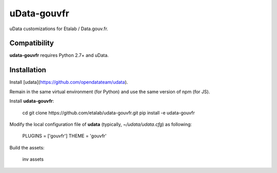 ============
uData-gouvfr
============

.. image:: https://secure.travis-ci.org/etalab/udata-gouvfr.png
    :target: http://travis-ci.org/etalab/udata-gouvfr
    :alt: Build status
.. image:: https://coveralls.io/repos/etalab/udata-gouvfr/badge.png?branch=master
    :target: https://coveralls.io/r/etalab/udata-gouvfr
    :alt: Code coverage

uData customizations for Etalab / Data.gouv.fr.

Compatibility
=============

**udata-gouvfr** requires Python 2.7+ and uData.


Installation
============

Install [udata](https://github.com/opendatateam/udata).

Remain in the same virtual environment (for Python) and use the same version of npm (for JS).

Install **udata-gouvfr**:

    cd
    git clone ​https://github.com/etalab/udata-gouvfr.git
    pip install -e udata-gouvfr

Modify the local configuration file of **udata** (typically, *~/udata/udata.cfg*) as following:

    PLUGINS = ['gouvfr']
    THEME = 'gouvfr'

Build the assets:

    inv assets
